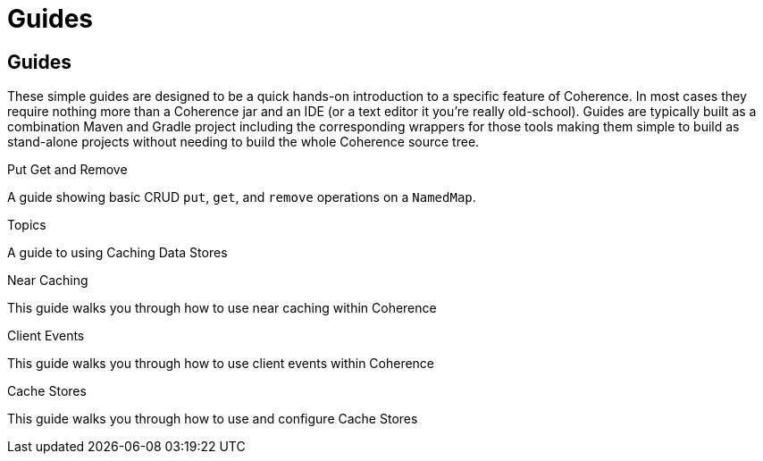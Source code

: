 ///////////////////////////////////////////////////////////////////////////////
    Copyright (c) 2000, 2021, Oracle and/or its affiliates.

    Licensed under the Universal Permissive License v 1.0 as shown at
    http://oss.oracle.com/licenses/upl.
///////////////////////////////////////////////////////////////////////////////
= Guides
:description: Coherence Guides
:keywords: coherence, java, documentation

// # tag::text[]
== Guides

These simple guides are designed to be a quick hands-on introduction to a specific feature of Coherence.
In most cases they require nothing more than a Coherence jar and an IDE (or a text editor it you're really old-school).
Guides are typically built as a combination Maven and Gradle project including the corresponding wrappers for those tools
making them simple to build as stand-alone projects without needing to build the whole Coherence source tree.

[PILLARS]
====
[CARD]
.Put Get and Remove
[link=examples/guides/100-put-get-remove/README.adoc]
--
A guide showing basic CRUD `put`, `get`, and `remove` operations on a `NamedMap`.
--

[CARD]
.Topics
[link=examples/guides/460-topics/README.adoc]
--
A guide to using Caching Data Stores
--

[CARD]
.Near Caching
[link=examples/guides/130-near-caching/README.adoc]
--
This guide walks you through how to use near caching within Coherence
--

[CARD]
.Client Events
[link=examples/guides/140-client-events/README.adoc]
--
This guide walks you through how to use client events within Coherence
--

[CARD]
.Cache Stores
[link=examples/guides/190-cache-stores/README.adoc]
--
This guide walks you through how to use and configure Cache Stores
--

====

// DO NOT ADD CONTENT AFTER THIS LINE
// # end::text[]
